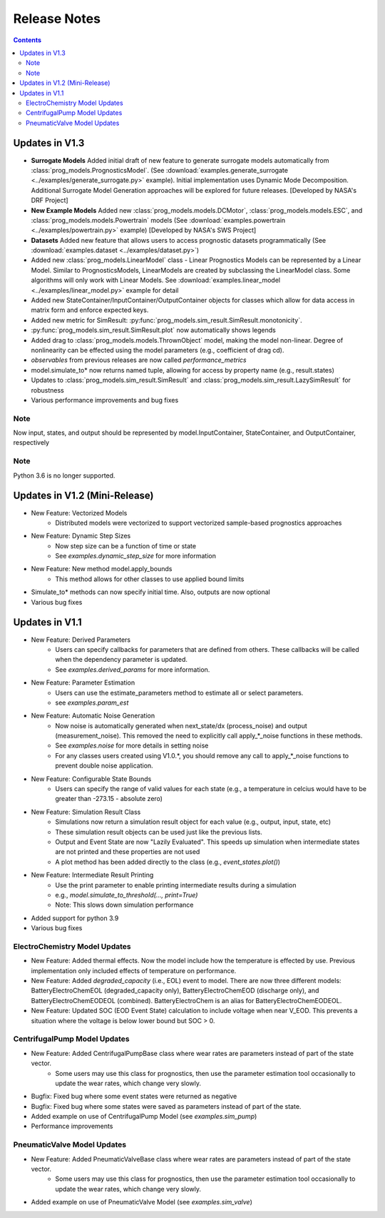 Release Notes
=======================

..  contents:: 
    :backlinks: top

Updates in V1.3
-----------------------
* **Surrogate Models** Added initial draft of new feature to generate surrogate models automatically from :class:`prog_models.PrognosticsModel`. (See :download:`examples.generate_surrogate <../examples/generate_surrogate.py>` example). Initial implementation uses Dynamic Mode Decomposition. Additional Surrogate Model Generation approaches will be explored for future releases. [Developed by NASA's DRF Project]
* **New Example Models** Added new :class:`prog_models.models.DCMotor`, :class:`prog_models.models.ESC`, and :class:`prog_models.models.Powertrain` models (See :download:`examples.powertrain <../examples/powertrain.py>` example) [Developed by NASA's SWS Project]
* **Datasets** Added new feature that allows users to access prognostic datasets programmatically (See :download:`examples.dataset <../examples/dataset.py>`)
* Added new :class:`prog_models.LinearModel` class - Linear Prognostics Models can be represented by a Linear Model. Similar to PrognosticsModels, LinearModels are created by subclassing the LinearModel class. Some algorithms will only work with Linear Models. See :download:`examples.linear_model <../examples/linear_model.py>` example for detail
* Added new StateContainer/InputContainer/OutputContainer objects for classes which allow for data access in matrix form and enforce expected keys. 
* Added new metric for SimResult: :py:func:`prog_models.sim_result.SimResult.monotonicity`.
* :py:func:`prog_models.sim_result.SimResult.plot` now automatically shows legends
* Added drag to :class:`prog_models.models.ThrownObject` model, making the model non-linear. Degree of nonlinearity can be effected using the model parameters (e.g., coefficient of drag cd).
* `observables` from previous releases are now called `performance_metrics`
* model.simulate_to* now returns named tuple, allowing for access by property name (e.g., result.states)
* Updates to :class:`prog_models.sim_result.SimResult` and :class:`prog_models.sim_result.LazySimResult` for robustness
* Various performance improvements and bug fixes

Note
*****
Now input, states, and output should be represented by model.InputContainer, StateContainer, and OutputContainer, respectively

Note
*****
Python 3.6 is no longer supported.

Updates in V1.2 (Mini-Release)
------------------------------
* New Feature: Vectorized Models
    * Distributed models were vectorized to support vectorized sample-based prognostics approaches
* New Feature: Dynamic Step Sizes
    * Now step size can be a function of time or state
    * See `examples.dynamic_step_size` for more information
* New Feature: New method model.apply_bounds
    * This method allows for other classes to use applied bound limits
* Simulate_to* methods can now specify initial time. Also, outputs are now optional
* Various bug fixes

Updates in V1.1
---------------
* New Feature: Derived Parameters
    * Users can specify callbacks for parameters that are defined from others. These callbacks will be called when the dependency parameter is updated.
    * See `examples.derived_params` for more information.
* New Feature: Parameter Estimation
    * Users can use the estimate_parameters method to estimate all or select parameters. 
    * see `examples.param_est`
* New Feature: Automatic Noise Generation
    * Now noise is automatically generated when next_state/dx (process_noise) and output (measurement_noise). This removed the need to explicitly call apply_*_noise functions in these methods. 
    * See `examples.noise` for more details in setting noise
    * For any classes users created using V1.0.*, you should remove any call to apply_*_noise functions to prevent double noise application. 
* New Feature: Configurable State Bounds
    * Users can specify the range of valid values for each state (e.g., a temperature in celcius would have to be greater than -273.15 - absolute zero)
* New Feature: Simulation Result Class
    * Simulations now return a simulation result object for each value (e.g., output, input, state, etc) 
    * These simulation result objects can be used just like the previous lists. 
    * Output and Event State are now "Lazily Evaluated". This speeds up simulation when intermediate states are not printed and these properties are not used
    * A plot method has been added directly to the class (e.g., `event_states.plot()`)
* New Feature: Intermediate Result Printing
    * Use the print parameter to enable printing intermediate results during a simulation 
    * e.g., `model.simulate_to_threshold(..., print=True)`
    * Note: This slows down simulation performance
* Added support for python 3.9
* Various bug fixes

ElectroChemistry Model Updates
************************************
* New Feature: Added thermal effects. Now the model include how the temperature is effected by use. Previous implementation only included effects of temperature on performance.
* New Feature: Added `degraded_capacity` (i.e., EOL) event to model. There are now three different models: BatteryElectroChemEOL (degraded_capacity only), BatteryElectroChemEOD (discharge only), and BatteryElectroChemEODEOL (combined). BatteryElectroChem is an alias for BatteryElectroChemEODEOL. 
* New Feature: Updated SOC (EOD Event State) calculation to include voltage when near V_EOD. This prevents a situation where the voltage is below lower bound but SOC > 0. 

CentrifugalPump Model Updates
************************************
* New Feature: Added CentrifugalPumpBase class where wear rates are parameters instead of part of the state vector. 
    * Some users may use this class for prognostics, then use the parameter estimation tool occasionally to update the wear rates, which change very slowly.
* Bugfix: Fixed bug where some event states were returned as negative
* Bugfix: Fixed bug where some states were saved as parameters instead of part of the state. 
* Added example on use of CentrifugalPump Model (see `examples.sim_pump`)
* Performance improvements

PneumaticValve Model Updates
************************************
* New Feature: Added PneumaticValveBase class where wear rates are parameters instead of part of the state vector. 
    * Some users may use this class for prognostics, then use the parameter estimation tool occasionally to update the wear rates, which change very slowly.
* Added example on use of PneumaticValve Model (see `examples.sim_valve`)
